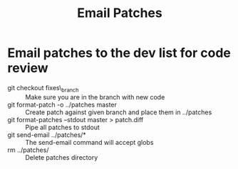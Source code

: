 #+TITLE: Email Patches

* Email patches to the dev list for code review
    - git checkout fixes\_branch :: Make sure you are in the branch with new code
    - git format-patch -o ../patches master :: Create patch against given branch and place them in ../patches
    - git format-patches --stdout master > patch.diff :: Pipe all patches to stdout
    - git send-email ../patches/* :: The send-email command will accept globs
    - rm ../patches/ :: Delete patches directory
